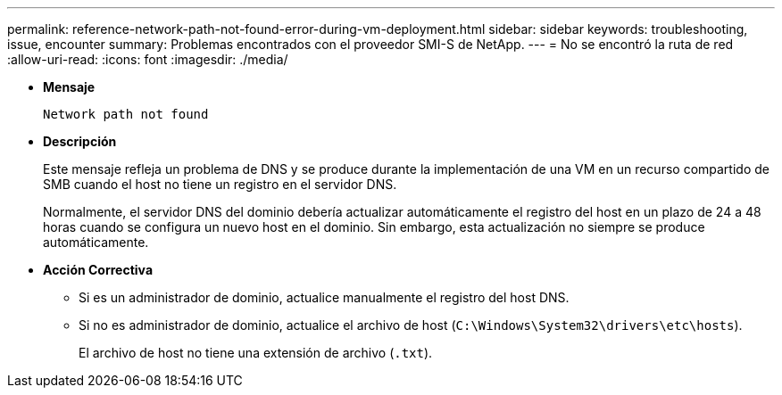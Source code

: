 ---
permalink: reference-network-path-not-found-error-during-vm-deployment.html 
sidebar: sidebar 
keywords: troubleshooting, issue, encounter 
summary: Problemas encontrados con el proveedor SMI-S de NetApp. 
---
= No se encontró la ruta de red
:allow-uri-read: 
:icons: font
:imagesdir: ./media/


* *Mensaje*
+
`Network path not found`

* *Descripción*
+
Este mensaje refleja un problema de DNS y se produce durante la implementación de una VM en un recurso compartido de SMB cuando el host no tiene un registro en el servidor DNS.

+
Normalmente, el servidor DNS del dominio debería actualizar automáticamente el registro del host en un plazo de 24 a 48 horas cuando se configura un nuevo host en el dominio. Sin embargo, esta actualización no siempre se produce automáticamente.

* *Acción Correctiva*
+
** Si es un administrador de dominio, actualice manualmente el registro del host DNS.
** Si no es administrador de dominio, actualice el archivo de host (`C:\Windows\System32\drivers\etc\hosts`).
+
El archivo de host no tiene una extensión de archivo (`.txt`).





